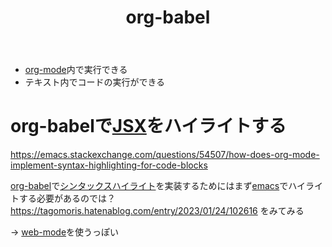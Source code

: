 :PROPERTIES:
:ID:       48D91596-EF2D-4AEC-91D8-4731EDB69336
:END:
#+title: org-babel
#+filetags: :org-mode:


- [[id:848FDA07-7706-4D0E-9A31-6C71D0F579A2][org-mode]]内で実行できる
- テキスト内でコードの実行ができる

* org-babelで[[id:6691E529-585A-4856-B1AC-C24DCCB4C2E7][JSX]]をハイライトする
:PROPERTIES:
:ID:       9C080FE3-A508-4EA4-93DF-8D33984C5FD4
:END:

https://emacs.stackexchange.com/questions/54507/how-does-org-mode-implement-syntax-highlighting-for-code-blocks

[[id:48D91596-EF2D-4AEC-91D8-4731EDB69336][org-babel]]で[[id:1B2DB5A8-F0F2-4879-A3A7-DFFCD0C81614][シンタックスハイライト]]を実装するためにはまず[[id:799D307C-B31B-4CF7-A986-3E19786CF7CE][emacs]]でハイライトする必要があるのでは？
https://tagomoris.hatenablog.com/entry/2023/01/24/102616 をみてみる

-> [[id:E547C054-A434-4290-8886-23426F9BE8E2][web-mode]]を使うっぽい

